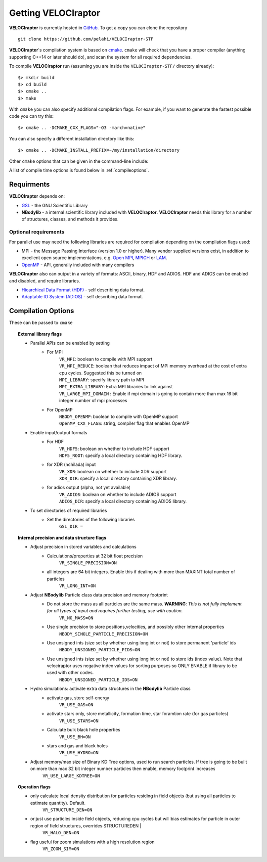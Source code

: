 .. _getting:

Getting **VELOCIraptor**
########################

**VELOCIraptor** is currently hosted in `GitHub <https://github.com/pelahi/VELOCIraptor-STF>`_.
To get a copy you can clone the repository
::
    git clone https://github.com/pelahi/VELOCIraptor-STF

**VELOCIraptor**'s compilation system is based on `cmake <https://www.cmake.org/>`_. ``cmake`` will
check that you have a proper compiler (anything supporting C++14 or later should do),
and scan the system for all required dependencies.

To compile **VELOCIraptor** run (assuming you are inside the ``VELOCIraptor-STF/`` directory already)::

 $> mkdir build
 $> cd build
 $> cmake ..
 $> make

With ``cmake`` you can also specify additional compilation flags.
For example, if you want to generate the fastest possible code
you can try this::

 $> cmake .. -DCMAKE_CXX_FLAGS="-O3 -march=native"

You can also specify a different installation directory like this::

 $> cmake .. -DCMAKE_INSTALL_PREFIX=~/my/installation/directory

Other ``cmake`` options that can be given in the command-line include:

A list of compile time options is found below in :ref:`compileoptions`.

Requirments
===========

**VELOCIraptor** depends on:

* `GSL <https://www.gnu.org/software/gsl/>`_ - the GNU Scientific Library
* **NBodylib** - a internal scientific library included with **VELOCIraptor**. **VELOCIraptor** needs this library for a number of structures, classes, and methods it provides.

Optional requirements
---------------------

For parallel use may need the following libraries are required for compilation
depending on the compilation flags used:

* MPI - the Message Passing Interface (version 1.0 or higher). Many
  vendor supplied versions exist, in addition to excellent open source
  implementations, e.g. `Open MPI <https://www.open-mpi.org/>`_, `MPICH <http://www-unix.mcs.anl.gov/mpi/mpich/>`_ or
  `LAM <http://www.lam-mpi.org/>`_.

* `OpenMP <http://www.openmp.org/>`_ - API, generally included with many compilers

**VELOCIraptor** also can output in a variety of formats: ASCII, binary, HDF and ADIOS.
HDF and ADIOS can be enabled and disabled, and require libraries.

* `Hiearchical Data Format (HDF) <https://www.hdfgroup.org/>`_ - self describing data format.
* `Adaptable IO System (ADIOS) <https://www.olcf.ornl.gov/center-projects/adios/>`_ - self describing data format.

.. _compileoptions:

Compilation Options
===================

These can be passed to ``cmake``

.. topic:: External library flags

    * Parallel APIs can be enabled by setting
        * For MPI
            | ``VR_MPI``: boolean to compile with MPI support
            | ``VR_MPI_REDUCE``: boolean that reduces impact of MPI memory overhead at the cost of extra cpu cycles. Suggested this be turned on
            | ``MPI_LIBRARY``: specify library path to MPI
            | ``MPI_EXTRA_LIBRARY``: Extra MPI libraries to link against
            | ``VR_LARGE_MPI_DOMAIN`` : Enable if mpi domain is going to contain more than max 16 bit integer number of mpi processes
        * For OpenMP
            | ``NBODY_OPENMP``: boolean to compile with OpenMP support
            | ``OpenMP_CXX_FLAGS``: string, compiler flag that enables OpenMP


    * Enable input/output formats
        * For HDF
            | ``VR_HDF5``: boolean on whether to include HDF support
            | ``HDF5_ROOT``: specify a local directory containing HDF library.
        * for XDR (nchilada) input
            | ``VR_XDR``: boolean on whether to include XDR support
            | ``XDR_DIR``: specify a local directory containing XDR library.
        * for adios output (alpha, not yet available)
            | ``VR_ADIOS``: boolean on whether to include ADIOS support
            | ``ADIOS_DIR``: specify a local directory containing ADIOS library.

    * To set directories of required libraries
        * Set the directories of the following libraries
            | ``GSL_DIR =``

.. topic:: Internal precision and data structure flags

    * Adjust precision in stored variables and calculations
        * Calculations/properties at 32 bit float precision
            ``VR_SINGLE_PRECISION=ON``
        * all integers are 64 bit integers. Enable this if dealing with more than MAXINT total number of particles
            ``VR_LONG_INT=ON``

    * Adjust **NBodylib** Particle class data precision and memory footprint
        * Do not store the mass as all particles are the same mass. :strong:`WARNING`: :emphasis:`This is not fully implement for all types of input and requires further testing, use with caution.`
            ``VR_NO_MASS=ON``
        * Use single precision to store positions,velocities, and possibly other internal properties
            ``NBODY_SINGLE_PARTICLE_PRECISION=ON``
        * Use unsigned ints (size set by whether using long int or not) to store permanent 'particle' ids
            ``NBODY_UNSIGNED_PARTICLE_PIDS=ON``
        * Use unsigned ints (size set by whether using long int or not) to store ids (index value). Note that velociraptor uses negative index values for sorting purposes so ONLY ENABLE if library to be used with other codes.
            ``NBODY_UNSIGNED_PARTICLE_IDS=ON``

    * Hydro simulations: activate extra data structures in the **NBodylib** Particle class
        * activate gas, store self-energy
            ``VR_USE_GAS=ON``
        * activate stars only, store metallicity, formation time, star foramtion rate (for gas particles)
            ``VR_USE_STARS=ON``
        * Calculate bulk black hole properties
            ``VR_USE_BH=ON``
        * stars and gas and black holes
            ``VR_USE_HYDRO=ON``

    * Adjust memory/max size of Binary KD Tree options, used to run search particles. If tree is going to be built on more than max 32 bit integer number particles then enable, memory footprint increases
            ``VR_USE_LARGE_KDTREE=ON``

.. topic:: Operation flags

    * only calculate local density distribution for particles residing in field objects (but using all particles to estimate quantity). Default.
        ``VR_STRUCTURE_DEN=ON``
    * or just use particles inside field objects, reducing cpu cycles but will bias estimates for particle in outer region of field structures, overrides STRUCTUREDEN |
        ``VR_HALO_DEN=ON``
    * flag useful for zoom simulations with a high resolution region
        ``VR_ZOOM_SIM=ON``

.. topic:: Executable flags
    * Produce SWIFTSIM compatible library (executable still produced but does simply returns warning)
        ``VR_USE_SWIFT_INTERFACE=ON``
    * Enable debugging
        ``DEBUG=ON``

